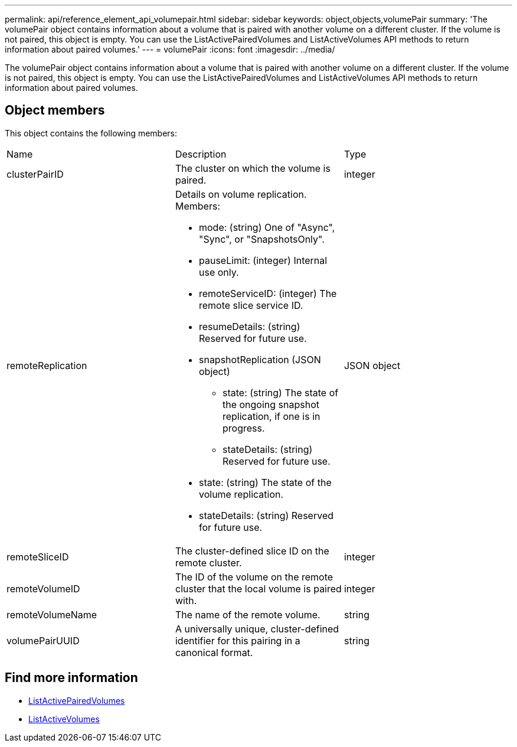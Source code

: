 ---
permalink: api/reference_element_api_volumepair.html
sidebar: sidebar
keywords: object,objects,volumePair
summary: 'The volumePair object contains information about a volume that is paired with another volume on a different cluster. If the volume is not paired, this object is empty. You can use the ListActivePairedVolumes and ListActiveVolumes API methods to return information about paired volumes.'
---
= volumePair
:icons: font
:imagesdir: ../media/

[.lead]
The volumePair object contains information about a volume that is paired with another volume on a different cluster. If the volume is not paired, this object is empty. You can use the ListActivePairedVolumes and ListActiveVolumes API methods to return information about paired volumes.

== Object members

This object contains the following members:

|===
|Name |Description |Type
a|
clusterPairID
a|
The cluster on which the volume is paired.
a|
integer
a|
remoteReplication
a|
Details on volume replication. Members:

* mode: (string) One of "Async", "Sync", or "SnapshotsOnly".
* pauseLimit: (integer) Internal use only.
* remoteServiceID: (integer) The remote slice service ID.
* resumeDetails: (string) Reserved for future use.
* snapshotReplication (JSON object)
 ** state: (string) The state of the ongoing snapshot replication, if one is in progress.
 ** stateDetails: (string) Reserved for future use.
* state: (string) The state of the volume replication.
* stateDetails: (string) Reserved for future use.

a|
JSON object
a|
remoteSliceID
a|
The cluster-defined slice ID on the remote cluster.
a|
integer
a|
remoteVolumeID
a|
The ID of the volume on the remote cluster that the local volume is paired with.
a|
integer
a|
remoteVolumeName
a|
The name of the remote volume.
a|
string
a|
volumePairUUID
a|
A universally unique, cluster-defined identifier for this pairing in a canonical format.
a|
string
|===


== Find more information

* xref:reference_element_api_listactivepairedvolumes.adoc[ListActivePairedVolumes]
* xref:reference_element_api_listactivevolumes.adoc[ListActiveVolumes]
